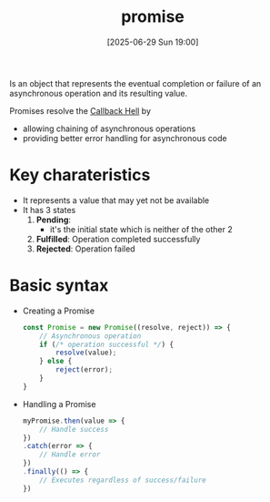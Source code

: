 :PROPERTIES:
:ID:       f4e98fc6-b359-410d-bd05-f23b91c9d78b
:END:
#+title: promise
#+date: [2025-06-29 Sun 19:00]
#+startup: overview

Is an object that represents the eventual completion or failure of an asynchronous operation and its resulting value.

Promises resolve the [[id:607124a6-f58a-4b31-929c-d698680f6434][Callback Hell]] by
- allowing chaining of asynchronous operations
- providing better error handling for asynchronous code

* Key charateristics
- It represents a value that may yet not be available
- It has 3 states
  1. *Pending*:
     - it's the initial state which is neither of the other 2
  2. *Fulfilled*: Operation completed successfully
  3. *Rejected*: Operation failed
* Basic syntax

- Creating a Promise
  #+begin_src javascript
const Promise = new Promise((resolve, reject)) => {
    // Asynchronous operation
    if (/* operation successful */) {
        resolve(value);
    } else {
        reject(error);
    }
}
  #+end_src

- Handling a Promise
  #+begin_src javascript
myPromise.then(value => {
    // Handle success
})
.catch(error => {
    // Handle error
})
.finally(() => {
    // Executes regardless of success/failure
})
  #+end_src
